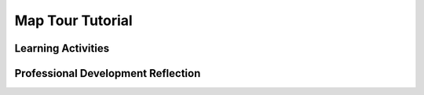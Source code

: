 .. raw:: html 

   <div class="logo-header"  id="teacher-logo"  > <img class="align-center" src="../_static/Mobile_CSP_Logo_White_transparent.png" width="250px"/> </div>

Map Tour Tutorial
=================

.. raw:: html

        <div class="MCSP-lesson-content">
    <script>
     $(document).ready(function() {
          generateFrameworkTable(EKmapping['3.08']);
          generateHovers();
      });
    
    </script>
    <!-- This is the overview paragraph.  The link URL should be to the corresponding lesson on the student branch. -->
    <p class="overview">
    <a href="https://runestone.academy/runestone/books/published/mobilecsp/Unit3-Creating-Graphics-Images/Map-Tour-Tutorial.html" target="_blank" title="">This lesson</a> introduces Lists as a data abstraction using the new Map component in App Inventor to build a  tour of destinations. </p>
    <!-- This is the framework table, where we describe how this lesson fits into the CSP framework.  -->
    <table border="" class="framework" id="genTable" width="100%"></table>
    <div class="pd yui-wk-div">
    <h3>Professional Development</h3>
    <p><b>The Student Lesson:</b> Complete the activities for 
        <a href="https://runestone.academy/runestone/books/published/mobilecsp/Unit3-Creating-Graphics-Images/Map-Tour-Tutorial.html" target="_blank" title="">Mobile CSP Unit 3, Lesson 3.8: Map Tour Tutorial</a>.
      </p>
    </div>
    <h3>Materials</h3>
    <ul>
    <li>Presentation system (LCD projector/Interactive whiteboard)</li><li>Access to computer, laptop, or Chromebook (install the Companion app on Chromebooks)</li><li>Access to mobile device with the Companion app installed or access to the emulator installed on the computer or laptop. </li><li>Map Tour Tutorial (video or handout)</li>
    </ul>
    

Learning Activities
--------------------

.. raw:: html

    <p>
    <h3 id="est-length">Estimated Length: 45 minutes</h3>
    <ul>
    <li><b>Hook/Motivation (5 minutes):</b> Variables are simple data abstractions. What if we could save more than one item under one variable? For example a list of destinations. How would you know which destination to pull out of memory? (students should be led to numbering items on the list). <br/> For APIs, go to <a href="http://wikipedia.org" target="_blank">Wikipedia</a> and search for something. How did the URL change? Can you switch to a different page by just changing the URL? How might Can the app use these URLs?  </li>
    <li><b>Experiences and Explorations (30 minutes):</b>
    <ul>
    <li><b>Walk-through (15 minutes):</b>  Lead the students through the Map Tour Tutorial using the video or the text tutorial or the short handout.</li>
    <li><b>Lists</b> Go through the lesson write up about lists introducing the new vocabulary, the new blocks, and the corresponding AP pseudocode.</li>
    </ul></li>
    <li><b>Rethink, Reflect and/or Revise (10 minutes):</b> Ask the students do some or all of the enhancements. Students should write a reflection in their portfolio (this may be assigned for homework) and try the interactive exercises. There are also other possible enrichment activities, including a tutorial called Map A Run, in the Enrichment section below. </li>
    </ul>
    <div class="yui-wk-div" id="accordion">
    <h3 class="ap-classroom">AP Classroom</h3>
    <div class="yui-wk-div">
    <p>The College Board's <a href="http://myap.collegeboard.org" target="_blank" title="AP Classroom Site">AP Classroom</a> provides a question bank and Topic Questions. You may create a formative assessment quiz in AP Classroom, assign the quiz (a set of questions), and then review the results in class to identify and address any student misunderstandings. The following are suggested topic questions that you could assign once students have completed this lesson.</p>
    <p><b>Suggested Topic Questions:</b></p><br/><ul><li><span style="font-weight: normal;">Topic 3.2 Data Abstraction</span><br/></li><li><span style="font-weight: 400;">Topic 3.4 Strings</span><br/></li></ul></h4>
    </div>
    <h3 class="assessment">Assessment Opportunities and Solutions</h3>
    <div class="yui-wk-div">
    <p><b>Solutions:</b></p>
    <ul>
    <li>Note: Solutions are only available to verified educators who have joined the <a href="./unit?unit=1&amp;lesson=39" target="_blank">Teaching Mobile CSP Google group/forum in Unit 1</a>.</li>
    <li><a href="https://docs.google.com/document/d/11fmEXjcZJRD7bdtSQde-aSsSR6eokLJLLEF8vZiOCcc/edit?usp=sharing" target="_blank">Map Tour Enhancements Solutions</a>
    </li>
    <li><a href="https://drive.google.com/open?id=1_CaGNLnpa0_Mthw6tklOhWRLH6b5-X2b" target="_blank">Map Tour Enhancements .aia file</a>
    </li>
    <li><a href="https://drive.google.com/open?id=1Us4_AJcI_9Xja_1lTTr6RJmI3Ko57W4Kisv7hmXv5cw" target="_blank">Quizly Solutions</a>
    </li>
    <li><a href="https://sites.google.com/a/css.edu/jrosato-cis-1001/" target="_blank">Portfolio Reflection Questions Solutions</a>
    </li>
    </ul>
    <p><b>Assessment Opportunities</b></p>
    <p>You can examine students’ work on the interactive exercise and their reflection portfolio entries to assess their progress on the following learning objectives. If students are able to do what is listed there, they are ready to move on to the next lesson.</p>
    <ul>
    <li><i><b>Interactive Exercises:</b></i> </li>
    <li><i><b>Portfolio Reflections:</b></i>
    <br/>LO X.X.X - Students should be able to ...
          </li>
    <li><i><b>In the XXX App, look for:</b></i>
    </li>
    </ul>
    </div>
    <h3 class="diff-practice">Differentiation: More Practice</h3>
    <div class="yui-wk-div">
    <p>Students can read more about the <a href="http://ai2.appinventor.mit.edu/reference/components/connectivity.html#ActivityStarter" target="_blank">ActivityStarter</a> and the <a href="http://ai2.appinventor.mit.edu/reference/components/userinterface.html#ListPicker" target="_blank">ListPicker</a> in the App Inventor documentation.<br/>Are your students needing more practice with Lists? Have them try the <a href="https://runestone.academy/runestone/books/published/mobilecsp/Unit9-Beyond-AP/Magic-8-Tutorial.html" target="_blank" title="">Magic 8-Ball app</a>.</p>
    </div>
    <h3 class="diff-enrich">Differentiation: Enrichment</h3>
    <div class="yui-wk-div">
    <p>Students can explore GPS and location features by trying to create a map tour for local landmarks or landmarks in a different location than given in the tutorial.</p>
    <p>Here is a fun tutorial called the <a href="https://docs.google.com/document/d/1s5IJIFb9H85IjuLPQDYhExFQf2M3JqFyrb9qPrCvkck/">Map A Run App</a> which keeps track of where you have gone on a map. Student will probably need to use this app outside with GPS and WiFi or a cellular connection.</p>
    </div>
    <h3 class="bk-knowledge">Background Knowledge: Activity Starter</h3>
    <div class="yui-wk-div">
    <p><a href="http://ai2.appinventor.mit.edu/reference/other/activitystarter.html" target="_blank">This page</a> from App Inventor gives more detailed information on how to use the ActivityStarter, including for opening web pages, email applications, YouTube, etc.</p>
    </div>
    </div> <!-- accordion -->
    <div class="pd yui-wk-div">
    

Professional Development Reflection
------------------------------------

.. raw:: html

    <p>
    <p>Discuss the following questions with other teachers in your professional development program.</p>
    <ul>
    <li>How does this lesson help students toward the enduring understanding that programmers represent and organize data in multiple ways.<div class="hover eu yui-wk-div" data-id="AAP-1">[AAP-1]</div>?
        </li>
    </ul>
    <p>
    
.. poll:: mcsp-3-8-1
    :option_1: Strongly Agree
    :option_2: Agree
    :option_3: Neutral
    :option_4: Disagree
    :option_5: Strongly Disagree
  
    I am confident I can teach this lesson to my students.


.. raw:: html

    <div id="bogus-div">
    <p></p>
    </div>


    
.. fillintheblank:: mcsp-3-8-2

    What questions do you still have about the lesson or the content presented? |blank|

    - :/.*/i: Thank you. We will review these to improve the course.
      :x: Thank you. We will review these to improve the course. 


.. raw:: html

    <div id="bogus-div">
    <p></p>
    </div>


    </p>
    </div>
    </div>